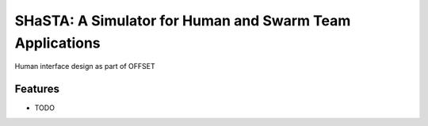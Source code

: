 =============================
SHaSTA: A Simulator for Human and Swarm Team Applications
=============================

.. image:: https://badge.fury.io/py/offset-game.png
    :target: http://badge.fury.io/py/offset-game

.. image:: https://travis-ci.org/HemuManju/offset-game.png?branch=master
    :target: https://travis-ci.org/HemuManju/offset-game

Human interface design as part of OFFSET


Features
--------

* TODO

